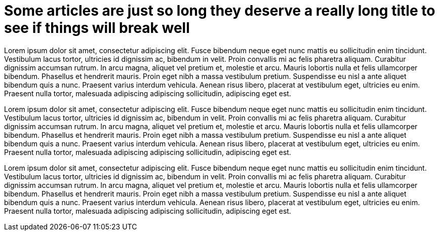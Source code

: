 = Some articles are just so long they deserve a really long title to see if things will break well
:page-layout: post
:page-title: "Some articles are just so long they deserve a really long title to see if things will break well"
:page-categories: misc

Lorem ipsum dolor sit amet, consectetur adipiscing elit. Fusce bibendum neque eget nunc mattis eu sollicitudin enim tincidunt. Vestibulum lacus tortor, ultricies id dignissim ac, bibendum in velit. Proin convallis mi ac felis pharetra aliquam. Curabitur dignissim accumsan rutrum. In arcu magna, aliquet vel pretium et, molestie et arcu. Mauris lobortis nulla et felis ullamcorper bibendum. Phasellus et hendrerit mauris. Proin eget nibh a massa vestibulum pretium. Suspendisse eu nisl a ante aliquet bibendum quis a nunc. Praesent varius interdum vehicula. Aenean risus libero, placerat at vestibulum eget, ultricies eu enim. Praesent nulla tortor, malesuada adipiscing adipiscing sollicitudin, adipiscing eget est.

Lorem ipsum dolor sit amet, consectetur adipiscing elit. Fusce bibendum neque eget nunc mattis eu sollicitudin enim tincidunt. Vestibulum lacus tortor, ultricies id dignissim ac, bibendum in velit. Proin convallis mi ac felis pharetra aliquam. Curabitur dignissim accumsan rutrum. In arcu magna, aliquet vel pretium et, molestie et arcu. Mauris lobortis nulla et felis ullamcorper bibendum. Phasellus et hendrerit mauris. Proin eget nibh a massa vestibulum pretium. Suspendisse eu nisl a ante aliquet bibendum quis a nunc. Praesent varius interdum vehicula. Aenean risus libero, placerat at vestibulum eget, ultricies eu enim. Praesent nulla tortor, malesuada adipiscing adipiscing sollicitudin, adipiscing eget est.

Lorem ipsum dolor sit amet, consectetur adipiscing elit. Fusce bibendum neque eget nunc mattis eu sollicitudin enim tincidunt. Vestibulum lacus tortor, ultricies id dignissim ac, bibendum in velit. Proin convallis mi ac felis pharetra aliquam. Curabitur dignissim accumsan rutrum. In arcu magna, aliquet vel pretium et, molestie et arcu. Mauris lobortis nulla et felis ullamcorper bibendum. Phasellus et hendrerit mauris. Proin eget nibh a massa vestibulum pretium. Suspendisse eu nisl a ante aliquet bibendum quis a nunc. Praesent varius interdum vehicula. Aenean risus libero, placerat at vestibulum eget, ultricies eu enim. Praesent nulla tortor, malesuada adipiscing adipiscing sollicitudin, adipiscing eget est.
